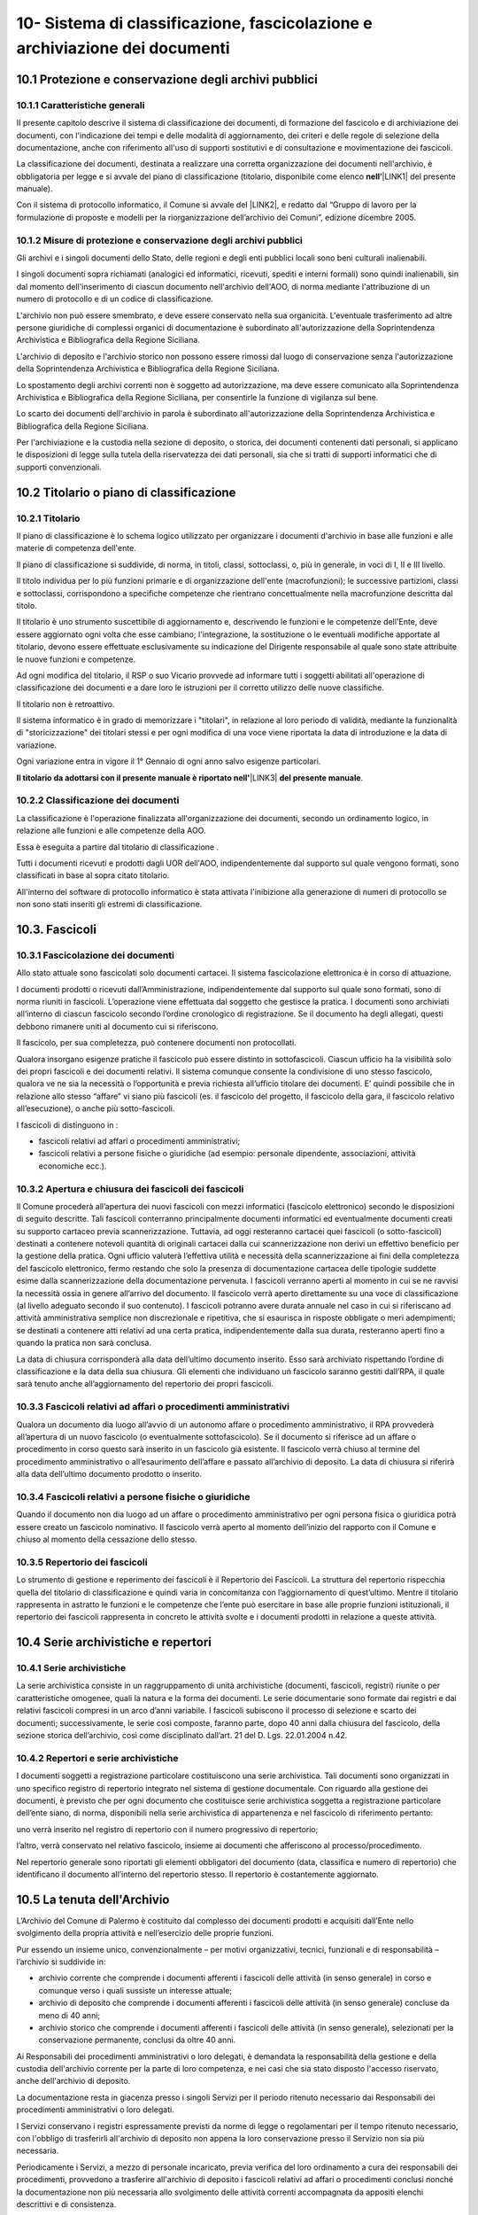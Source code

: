 
.. _h64743704307b737842633c631d643:

10-  Sistema di classificazione, fascicolazione e archiviazione dei documenti 
******************************************************************************

.. _h37742a667949111b4550306b6643227:

10.1   Protezione e conservazione degli archivi pubblici 
=========================================================

.. _h597f5c63585ed3e794c502d316d4447:

10.1.1    Caratteristiche generali
----------------------------------

II presente capitolo descrive il sistema di classificazione dei documenti, di formazione del fascicolo e di archiviazione dei documenti, con l'indicazione dei tempi e delle modalità di aggiornamento, dei criteri e delle regole di selezione della documentazione,  anche con riferimento all'uso di supporti sostitutivi e di consultazione e movimentazione dei fascicoli.

La classificazione dei documenti, destinata a realizzare una corretta organizzazione dei documenti nell'archivio, è obbligatoria per legge e si avvale del piano di classificazione (titolario, disponibile come elenco \ |STYLE0|\ \ |LINK1|\  del presente manuale). 

Con il sistema di protocollo informatico, il Comune si avvale del \ |LINK2|\ , e redatto dal “Gruppo di lavoro per la formulazione di proposte e modelli per la riorganizzazione dell’archivio dei Comuni”, edizione dicembre 2005.

.. _h6d786f26596e57456a284f1d14677d74:

10.1.2   Misure di protezione e conservazione degli archivi pubblici 
---------------------------------------------------------------------

Gli archivi e i singoli documenti dello Stato, delle regioni e degli enti pubblici locali sono beni culturali inalienabili. 

I singoli documenti sopra richiamati (analogici ed informatici, ricevuti, spediti e interni formali) sono quindi inalienabili, sin dal momento dell'inserimento di ciascun documento nell'archivio dell'AOO, di norma mediante l'attribuzione di un numero di protocollo e di un codice di classificazione. 

L'archivio non può essere smembrato, e deve essere conservato nella sua organicità. L'eventuale trasferimento ad altre persone giuridiche di complessi organici di documentazione è subordinato all'autorizzazione della Soprintendenza Archivistica e Bibliografica della Regione Siciliana.  

L'archivio di deposito e l'archivio storico non possono essere rimossi dal luogo di conservazione senza l'autorizzazione della Soprintendenza Archivistica e Bibliografica della Regione Siciliana.   

Lo spostamento degli archivi correnti non è soggetto ad autorizzazione, ma deve essere comunicato alla Soprintendenza Archivistica e Bibliografica della Regione Siciliana, per consentirle la funzione di vigilanza sul bene.

Lo scarto dei documenti dell'archivio in parola è subordinato all'autorizzazione della  Soprintendenza Archivistica e Bibliografica della Regione Siciliana.

Per l'archiviazione e la custodia nella sezione di deposito, o storica, dei documenti contenenti dati personali, si applicano le disposizioni di legge sulla tutela della riservatezza dei dati personali, sia che si tratti di supporti informatici che di supporti convenzionali. 

.. _h636080533d2a107122395f68b61303a:

10.2   Titolario o piano di classificazione 
============================================

.. _h94273172c2062377b5562752353582c:

10.2.1   Titolario 
-------------------

II piano di classificazione è lo schema logico utilizzato per organizzare i documenti d'archivio in base alle funzioni e alle materie di competenza dell'ente. 

Il piano di classificazione si suddivide, di norma, in titoli, classi, sottoclassi, o, più in generale, in voci di I, II e III livello. 

Il titolo individua per lo più funzioni primarie e di organizzazione dell'ente (macrofunzioni); le successive partizioni, classi e sottoclassi, corrispondono a specifiche competenze che rientrano concettualmente nella macrofunzione descritta dal titolo.

Il titolario è uno strumento suscettibile di aggiornamento e, descrivendo le funzioni e le competenze dell'Ente, deve essere aggiornato ogni volta che esse cambiano; l'integrazione, la sostituzione o le eventuali modifiche apportate al titolario, devono essere effettuate esclusivamente su indicazione del Dirigente responsabile al quale sono state attribuite le nuove funzioni e competenze.

Ad ogni modifica del titolario, il RSP o suo Vicario  provvede ad informare tutti i soggetti abilitati all'operazione di classificazione dei documenti e a dare loro le istruzioni per il corretto utilizzo delle nuove classifiche.

Il titolario non è retroattivo.

Il sistema informatico è in grado di memorizzare i "titolari", in relazione al loro periodo di validità, mediante la funzionalità di "storicizzazione" dei titolari stessi e per ogni modifica di una voce viene riportata la data di introduzione e la data di variazione.

Ogni variazione entra in vigore il 1° Gennaio di ogni anno salvo esigenze particolari. 

\ |STYLE1|\ \ |LINK3|\  \ |STYLE2|\ .

.. _h73364e63402019376f635c759582967:

10.2.2   Classificazione dei documenti 
---------------------------------------

La classificazione è l'operazione finalizzata all'organizzazione dei documenti, secondo un ordinamento logico, in relazione alle funzioni e alle competenze della AOO.

Essa è eseguita a partire dal titolario di classificazione . 

Tutti i documenti ricevuti e prodotti dagli UOR dell'AOO, indipendentemente dal supporto sul quale vengono formati, sono classificati in base al sopra citato titolario. 

All'interno del software di protocollo informatico è stata attivata l'inibizione alla generazione di numeri di protocollo se non sono stati inseriti gli estremi di classificazione.

.. _h713a217a184472124635447e31b4e29:

10.3. Fascicoli
===============

.. _h6c4f9162b126b7e646e701870652d9:

10.3.1 Fascicolazione dei documenti 
------------------------------------

Allo stato attuale sono fascicolati solo documenti cartacei. Il sistema fascicolazione elettronica è in corso di attuazione.

I documenti prodotti o ricevuti dall’Amministrazione, indipendentemente dal supporto sul quale sono formati, sono di norma riuniti in fascicoli. L’operazione viene effettuata dal soggetto che gestisce la pratica. I documenti sono archiviati all’interno di ciascun fascicolo secondo l’ordine cronologico di registrazione. Se il documento ha degli allegati, questi debbono rimanere uniti al documento cui si riferiscono. 

Il fascicolo, per sua completezza, può contenere documenti non protocollati. 

Qualora insorgano esigenze pratiche il fascicolo può essere distinto in sottofascicoli. Ciascun ufficio ha la visibilità solo dei propri fascicoli e dei documenti relativi. Il sistema comunque consente la condivisione di uno stesso fascicolo, qualora ve ne sia la necessità o l’opportunità e previa richiesta all’ufficio titolare dei documenti. E’ quindi possibile che in relazione allo stesso “affare” vi siano più fascicoli (es. il fascicolo del progetto, il fascicolo della gara, il fascicolo relativo all’esecuzione), o anche più sotto-fascicoli. 

I fascicoli di distinguono in : 

* fascicoli relativi ad affari o procedimenti amministrativi; 

* fascicoli relativi a persone fisiche o giuridiche (ad esempio: personale dipendente, associazioni, attività economiche ecc.).

.. _h245d192b33456d47392747c67103541:

10.3.2     Apertura e chiusura dei fascicoli dei fascicoli
----------------------------------------------------------

Il Comune procederà all’apertura dei nuovi fascicoli con mezzi informatici (fascicolo elettronico) secondo le disposizioni di seguito descritte. Tali fascicoli conterranno principalmente documenti informatici ed eventualmente documenti creati su supporto cartaceo previa scannerizzazione. Tuttavia, ad oggi resteranno cartacei quei fascicoli (o sotto-fascicoli) destinati a contenere notevoli quantità di originali cartacei dalla cui scannerizzazione non derivi un effettivo beneficio per la gestione della pratica. Ogni ufficio valuterà l’effettiva utilità e necessità della scannerizzazione ai fini della completezza del fascicolo elettronico, fermo restando che solo la presenza di documentazione cartacea delle tipologie suddette esime dalla scannerizzazione della documentazione pervenuta. I fascicoli verranno aperti al momento in cui se ne ravvisi la necessità ossia in genere all’arrivo del documento. Il fascicolo verrà aperto direttamente su una voce di classificazione (al livello adeguato secondo il suo contenuto). I fascicoli potranno avere durata annuale nel caso in cui si riferiscano ad attività amministrativa semplice non discrezionale e ripetitiva, che si esaurisca in risposte obbligate o meri adempimenti; se  destinati a contenere atti relativi ad una certa pratica, indipendentemente dalla sua durata, resteranno aperti fino a quando la pratica non sarà conclusa. 

La data di chiusura corrisponderà alla data dell’ultimo documento inserito. Esso sarà archiviato rispettando l’ordine di classificazione e la data della sua chiusura. Gli elementi che individuano un fascicolo saranno  gestiti dall’RPA, il quale sarà  tenuto anche all’aggiornamento del repertorio dei propri fascicoli. 

.. _h2847403c54273e68751d2e7945161474:

10.3.3     Fascicoli relativi ad affari o procedimenti amministrativi 
----------------------------------------------------------------------

Qualora un documento dia luogo all’avvio di un autonomo affare o procedimento amministrativo, il RPA provvederà all’apertura di un nuovo fascicolo (o eventualmente sottofascicolo). Se il documento si riferisce ad un affare o procedimento in corso questo sarà inserito in un fascicolo già esistente. Il fascicolo verrà chiuso al termine del procedimento amministrativo o all’esaurimento dell’affare e passato all’archivio di deposito. La data di chiusura si riferirà  alla data dell’ultimo documento prodotto o inserito. 

.. _h18424a5d73ce7077641c6c3721d78:

10.3.4     Fascicoli relativi a persone fisiche o giuridiche
------------------------------------------------------------

Quando il documento non dia luogo ad un affare o procedimento amministrativo per ogni persona fisica o giuridica potrà  essere creato un fascicolo nominativo. Il fascicolo verrà  aperto al momento dell’inizio del rapporto con il Comune  e chiuso al momento della cessazione dello stesso. 

.. _h4a2c273153f5b5f73603d5bb63530:

10.3.5   Repertorio dei fascicoli 
----------------------------------

Lo strumento di gestione e reperimento dei fascicoli è il Repertorio dei Fascicoli. La struttura del repertorio rispecchia quella del titolario di classificazione e quindi varia in concomitanza con l’aggiornamento di quest’ultimo. Mentre il titolario rappresenta in astratto le funzioni e le competenze che l’ente può esercitare in base alle proprie funzioni istituzionali, il repertorio dei fascicoli rappresenta in concreto le attività svolte e i documenti prodotti in relazione a queste attività. 

.. _h564b2ff58256f7514333683f162d36:

10.4   Serie archivistiche e repertori 
=======================================

.. _h10481d376231f7773c4649b352131:

10.4.1  Serie archivistiche 
----------------------------

La serie archivistica consiste in un raggruppamento di unità archivistiche (documenti, fascicoli, registri) riunite o per caratteristiche omogenee, quali la natura e la forma dei documenti. Le serie documentarie sono formate dai registri e dai relativi fascicoli compresi in un arco d’anni variabile. I fascicoli subiscono il processo di selezione e scarto dei documenti; successivamente, le serie così composte, faranno parte, dopo 40 anni dalla chiusura del fascicolo, della sezione storica dell’archivio, così come disciplinato dall’art. 21 del D. Lgs. 22.01.2004 n.42.

.. _h675035a2416e681c4056802c1ed68:

10.4.2   Repertori e serie archivistiche 
-----------------------------------------

I documenti soggetti a registrazione particolare costituiscono una serie archivistica. Tali documenti sono organizzati in uno specifico registro di repertorio integrato nel sistema di gestione documentale. Con riguardo alla gestione dei documenti, è previsto che per ogni documento che costituisce serie archivistica soggetta a registrazione particolare dell’ente siano, di norma, disponibili nella serie archivistica di appartenenza e nel fascicolo di riferimento pertanto: 

uno verrà inserito nel registro di repertorio con il numero progressivo di repertorio; 

l’altro, verrà  conservato nel relativo fascicolo, insieme ai documenti che afferiscono al processo/procedimento. 

Nel repertorio generale sono riportati gli elementi obbligatori del documento (data, classifica e numero di repertorio) che identificano il documento all’interno del repertorio stesso. Il repertorio è costantemente aggiornato. 

.. _h1e62776a52a576cf65441f3e2c:

10.5 	 La tenuta dell'Archivio
==============================

L’Archivio del Comune di Palermo è costituito dal complesso dei documenti prodotti e acquisiti dall’Ente nello svolgimento della propria attività e nell’esercizio delle proprie funzioni. 

Pur essendo un insieme unico, convenzionalmente – per motivi organizzativi, tecnici, funzionali e di responsabilità – l’archivio si suddivide in:

* archivio corrente che comprende i documenti afferenti i fascicoli delle attività (in senso generale) in corso e comunque verso i quali sussiste un interesse attuale;

* archivio di deposito che comprende i documenti afferenti i fascicoli delle attività (in senso generale) concluse da meno di 40 anni;

* archivio storico che comprende i documenti afferenti i fascicoli delle attività (in senso generale), selezionati per la conservazione permanente, conclusi da oltre 40 anni.

Ai Responsabili dei procedimenti amministrativi o loro delegati, è demandata la responsabilità della gestione e della custodia dell'archivio corrente per la parte di loro competenza, e nei casi che sia stato disposto l'accesso riservato, anche dell'archivio di deposito.

La documentazione resta in giacenza presso i singoli Servizi per il periodo ritenuto necessario dai Responsabili dei procedimenti amministrativi o loro delegati.

I Servizi conservano i registri espressamente previsti da norme di legge o regolamentari per il tempo ritenuto necessario, con l'obbligo di trasferirli all'archivio di deposito non appena la loro conservazione presso il Servizio non sia più necessaria.

Periodicamente i Servizi, a mezzo di personale  incaricato, previa verifica del loro ordinamento a cura dei responsabili dei procedimenti, provvedono a trasferire all'archivio di deposito i fascicoli relativi ad affari o  procedimenti conclusi nonché la documentazione  non più necessaria allo svolgimento delle attività correnti accompagnata da appositi elenchi descrittivi e di consistenza.

Sulla base di tali specifici elenchi, il personale dell'ufficio archivio compone gli elenchi annuali della documentazione trasferita nell'archivio di deposito proveniente da tutti i Servizi dell'Ente.

La documentazione  deve essere conferita all’archivio  solo ed esclusivamente raccolta in faldoni, raccoglitori ad anelli, cartelle con bottone e, in genere, in altro tipo di contenitore rigido chiudibile.

Sul dorso dei faldoni deve essere riportata in modo chiaro la specifica tipologia di materiale contenuto, escludendo pertanto sigle, abbreviazioni o numerazioni tali da impedire agli addetti una immediata identificazione dell’argomento trattato. 

Sul dorso dei faldoni dovrà  inoltre essere indicato un “numero di corda” per facilitare la collocazione del materiale nella corretta sequenza; tale numero dovrà  corrispondere a quello progressivo indicato nell’elenco di consegna. In assenza di ciò al personale dell’archivio, non potrà essere addebitato l’eventuale successivo mancato reperimento della documentazione.

Il trasferimento della documentazione nei locali destinati dall'Amministrazione ad archivio di deposito avviene sempre sotto la sorveglianza del personale dell'ufficio archivio.

L'ufficio archivio è preposto alla conservazione della documentazione nell'archivio di deposito così come consegnata dai servizi.

Nell'ambito dell'archivio di deposito (scarto differito) si effettuano le operazioni di selezione e scarto degli atti che l'Amministrazione non ritiene più opportuno conservare ulteriormente, con la periodicità e le modalità stabilite dall'Amministrazione stessa.

Il personale dell'ufficio archivio coordina le operazioni di selezione e scarto della documentazione di inutile conservazione nell'ambito dell'archivio di deposito su delega del Dirigente responsabile.

All'ufficio archivio compete la conservazione della documentazione selezionata per la conservazione permanente e afferente all'archivio storico.

.. _h5c4d443a673c1b262836a937165e32:

10.6     Selezione e scarto di documenti di inutile conservazione
=================================================================

Per selezione si intende l'operazione di valutazione del materiale documentario per deciderne la conservazione o la sua eliminazione.

Per scarto si intende l'eliminazione irreversibile, previa selezione, del materiale documentario ritenuto inutile o superfluo ai bisogni ordinari dell'amministrazione e non necessario per la ricerca storica.

Lo scarto viene effettuato sulla base del massimario di scarto, fornito dalla Sovrintendenza Achivistica e Bibliografica della Regione Siciliana, implementato dalle tipologie documentali che non vi sono comprese, in base alle esigenze dell'Amministrazione e sentito il parere della Sovrintendenza stessa.

Lo scarto di documenti è subordinato ad autorizzazione della Soprintendenza Archivistica  e Bibliografica della Regione Siciliana.

Gli elenchi della documentazione che s'intende proporre allo scarto avendo raggiunto la scadenza del tempo di conservazione, devono essere inviati preliminarmente in via informale alla Soprintendenza.

L'Ente deve poi, con provvedimento motivato del Dirigente responsabile o suo delegato, inviare la richiesta di scarto alla Soprintendenza per la dovuta autorizzazione.

La richiesta di autorizzazione allo scarto deve essere formulata ai sensi dell'art. 21, comma d,  del D. Lgs. 22.01.2004 n.42. In allegato deve essere inviata la proposta di scarto in triplice copia.

La proposta di scarto è costituita da una tabella contenente:

* tipologia degli atti che s'intendono eliminare;

* estremi cronologici degli atti;

* peso espresso in chilogrammi o metri lineari o numero di buste o faldoni;

* motivazione dello scarto e riferimento ai decorsi tempi di conservazione.

Per l'eliminazione dei documenti, l'unica norma cui attenersi, è quella relativa all'art. 8 del D.P.R. dell' 08.01.2001, n. 37 la quale si limita a disporre che le modalità di cessione degli atti di archivio di cui è stato autorizzato lo scarto, debbano essere stabilite con modalità totalmente distruttive.

A conclusione della pratica, il verbale di avvenuta distruzione con l'indicazione delle modalità e delle quantità distrutte deve essere inviato alla Soprintendenza Archivistica ed una copia deve essere conservata agli atti.

.. _hd804050266a10217e69783270395e14:

10.7     Consultazione e movimentazione dell'archivio corrente, di deposito e storico 
======================================================================================

.. _h47434524523a37273222473353c1e75:

10.7.1    Principi generali 
----------------------------

La richiesta di consultazione, e di conseguenza di movimentazione dei fascicoli, può pervenire dall'interno dell'amministrazione, oppure da utenti esterni all'Amministrazione, per scopi giuridico-amministrativi o per scopi storici. 

.. _h1c4d3f6d6b224d13656ac2d1227620:

10.7.2   Accesso ai documenti dell'Archivio
-------------------------------------------

Il Comune, in armonia con la normativa vigente, assicura l'attuazione del principio della trasparenza e pubblicità dell'azione amministrativa, garantendo il diritto di accesso ai documenti dell'archivio corrente e dell'archivio di deposito nonché il diritto alla consultazione dei documenti dell'archivio storico, nel rispetto della normativa vigente sulla tutela dei dati personali.    

Il  regolamento per la disciplina dell'accesso ai documenti amministrativi  è consultabile sul sito istituzionale dell'Ente.

Ai sensi dell’art. 122 del D. Lgs. 22.01.2004 n. 42, la consultazione ai fini di studio dei documenti dell’Archivio Storico Comunale, regolarmente inventariati e in buono stato di conservazione, è libera e gratuita per gli studiosi che ne facciano richiesta. Resta comunque fatta salva la facoltà dell’incaricato della gestione dell’Archivio Storico di negare, per particolari motivi di tutela, la consultazione di documenti archivistici delicati e/o degradati. La ricerca storica, per la quale sia necessaria la consultazione di documenti riservati contenenti dati sensibili, sarà svolta nel rispetto della vigente norma che regola il trattamento dei dati sensibili per finalità storiche. 

I documenti dell'archivio storico possono essere consultati, in conformità dell'art. 124 del D. Lgs. 22.01.2004, n. 42 “Codice dei Beni culturali e del paesaggio”, per fini di ricerca storico e scientifica ad eccezione di:

* quelli di carattere riservato relativi alla politica estera o interna dello Stato, che divengono consultabili 50 anni dopo la chiusura del fascicolo che li contiene;

* quelli contenenti dati sensibili e dati relativi a procedimenti di natura penale, che diventano consultabili 40 anni dopo la chiusura del fascicolo che li contiene;

* quelli contenenti taluni dati sensibilissimi, idonei a rivelare lo stato di salute o la vita sessuale o i rapporti riservati di tipo familiare, che diventano consultabili 70 anni dopo la chiusura del fascicolo che li contiene.

.. _h3e1d4f234649f1253e36801ec2811:

10.7.3     Consultazione da parte di personale interno all'Amministrazione 
---------------------------------------------------------------------------

Gli UOR, per motivi di consultazione, possono richiedere in ogni momento all'ufficio archivio  i fascicoli conservati nell'archivio di deposito, o i documenti dell'archivio storico. 

La consultazione avviene di norma presso l'ufficio Archivio sotto la diretta sorveglianza del personale addetto.

L'eventuale affidamento temporaneo di un fascicolo già versato all'archivio di deposito, o storico, ad un ufficio del medesimo UOR/UU, od altro UOR/UU, avviene solamente per il tempo strettamente necessario all'esaurimento di una procedura o di un procedimento amministrativo.

Dell’affidamento temporaneo rimane traccia nella posizione fisica occupata dal fascicolo in archivio, e con apposita annotazione di carico e scarico, su apposito registro cartaceo nella quale sono riportate la data della richiesta, la data della restituzione,  l'oggetto del fascicolo e la firma autografa di chi l'ha preso in consegna.

.. _h73165418266b524f28d271d4a1ba78:

10.7.4.   Consultazione da parte di utenti  esterni all'Amministrazione 
------------------------------------------------------------------------

La consultazione da utenti esterni all'Amministrazione, è disciplinata regolamento per la disciplina dell'accesso ai documenti amministrativi  è consultabile sul sito istituzionale dell'Ente.


.. bottom of content


.. |STYLE0| replace:: **nell’**

.. |STYLE1| replace:: **Il titolario da adottarsi con il presente manuale è riportato nell'**

.. |STYLE2| replace:: **del presente manuale**


.. |LINK1| raw:: html

    <a href="https://manuale-gestione-protocollo-documento-informatico-palermo.readthedocs.io/it/latest/manuale-allegato-4.html" target="_blank">allegato 4</a>

.. |LINK2| raw:: html

    <a href="https://www.agid.gov.it/piattaforme/sistema-gestione-procedimenti-amministrativi/flussi-documentali-protocollo-informatico" target="_blank">Titolario dell’Agenzia per l’Italia Digitale per i comuni, denominato “Piano di classificazione (= Titolario) per gli archivi dei Comuni italiani (seconda edizione)”</a>

.. |LINK3| raw:: html

    <a href="https://manuale-gestione-protocollo-documento-informatico-palermo.readthedocs.io/it/latest/manuale-allegato-4.html" target="_blank">allegato 4</a>

